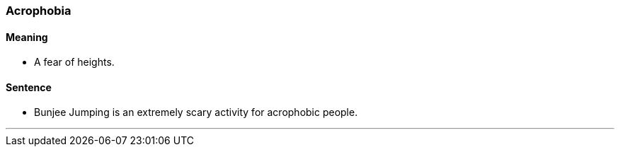 === Acrophobia

==== Meaning

* A fear of heights.

==== Sentence

* Bunjee Jumping is an extremely scary activity for [.underline]#acrophobic# people.

'''
